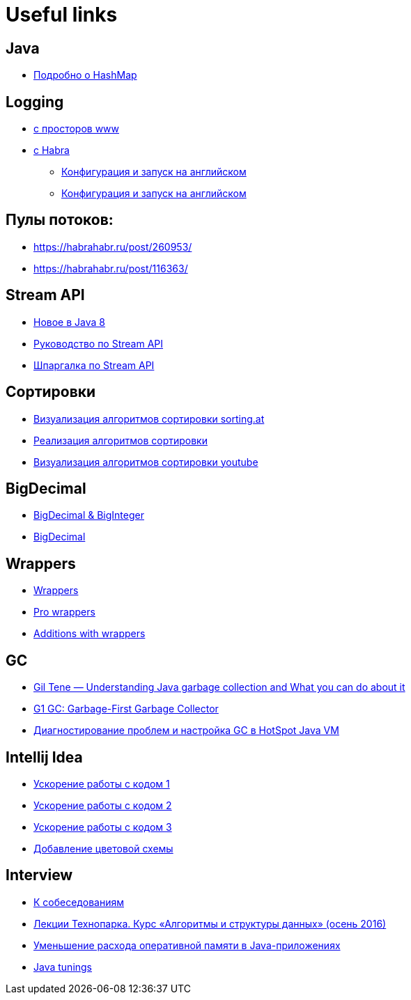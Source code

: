 = Useful links

== Java

* link:https://habrahabr.ru/post/128017/[Подробно о HashMap]

== Logging

** link:http://www.quizful.net/post/log4j-quickstart[c просторов www]
** link:https://habrahabr.ru/post/247647/[c Habra]
* link:http://www.codejava.net/coding/how-to-configure-log4j-as-logging-mechanism-in-java[Конфигурация и запуск на английском]
* link:http://developer-remarks.blogspot.com.by/2012/10/log4j-sample.html[Конфигурация и запуск на английском]

== Пулы потоков:

* link:https://habrahabr.ru/post/260953/[]
* link:https://habrahabr.ru/post/116363/[]

== Stream API

* link:https://habrahabr.ru/post/216431/[Новое в Java 8]
* link:http://javadevblog.com/polnoe-rukovodstvo-po-java-8-stream.html[Руководство по Stream API]
* link:https://habrahabr.ru/company/luxoft/blog/270383/[Шпаргалка по Stream API]

== Сортировки

* link:http://sorting.at/[Визуализация алгоритмов сортировки sorting.at]
* link:https://habrahabr.ru/post/335920/[Реализация алгоритмов сортировки]
* link:https://youtu.be/kPRA0W1kECg[Визуализация алгоритмов сортировки youtube]

== BigDecimal

* link:http://pr0java.blogspot.com.by/2015/05/biginteger-bigdecimal_70.html[BigDecimal & BigInteger]
* link:http://dmilvdv.narod.ru/Translate/MISC/how_to_use_java_bigdecimal.html[BigDecimal]

== Wrappers

* link:https://vertex-academy.com/tutorials/ru/klassy-obolochki-v-java/[Wrappers]
* link:http://pr0java.blogspot.com.by/2015/05/blog-post_97.html[Pro wrappers]
* link:http://java-online.ru/java-lang-wrapper.xhtml[Additions with wrappers]

== GC

* link:https://www.youtube.com/watch?v=_e5hujoTkgY[Gil Tene — Understanding Java garbage collection and What you can do about it]
* link:http://www.slideshare.net/iwanowww/g1-gc-12594776[G1 GC: Garbage-First Garbage Collector]
* link:http://jeeconf.com/archive/jeeconf-2011/materials/garbage-collector/[Диагностирование проблем и настройка GC в HotSpot Java VM]

== Intellij Idea

* link:https://www.youtube.com/watch?v=KsVWdGOnHZU[Ускорение работы с кодом 1]
* link:https://www.youtube.com/watch?v=EvXpgL2iho4[Ускорение работы с кодом 2]
* link:https://www.youtube.com/watch?v=eq3KiAH4IBI[Ускорение работы с кодом 3]
* link:http://color-themes.com/?view=index[Добавление цветовой схемы]

== Interview

* link:https://jsehelper.blogspot.com.by/2016/01/blog-post_59.html[К собеседованиям]
* link:https://habrahabr.ru/company/mailru/blog/323696/[Лекции Технопарка. Курс «Алгоритмы и структуры данных» (осень 2016)]
* link:http://jeeconf.com/archive/jeeconf-2013/materials/memory-reduce/[Уменьшение расхода оперативной памяти в Java-приложениях]
* link:https://dzone.com/articles/how-to-improve-the-performance-of-a-java-applicati?edition=351093&utm_source=Weekly%20Digest&utm_medium=email&utm_campaign=Weekly%20Digest%202018-01-10[Java tunings]
